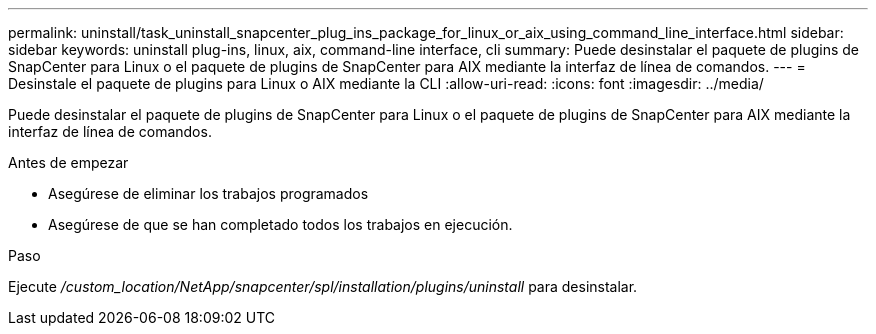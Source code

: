---
permalink: uninstall/task_uninstall_snapcenter_plug_ins_package_for_linux_or_aix_using_command_line_interface.html 
sidebar: sidebar 
keywords: uninstall plug-ins, linux, aix, command-line interface, cli 
summary: Puede desinstalar el paquete de plugins de SnapCenter para Linux o el paquete de plugins de SnapCenter para AIX mediante la interfaz de línea de comandos. 
---
= Desinstale el paquete de plugins para Linux o AIX mediante la CLI
:allow-uri-read: 
:icons: font
:imagesdir: ../media/


[role="lead"]
Puede desinstalar el paquete de plugins de SnapCenter para Linux o el paquete de plugins de SnapCenter para AIX mediante la interfaz de línea de comandos.

.Antes de empezar
* Asegúrese de eliminar los trabajos programados
* Asegúrese de que se han completado todos los trabajos en ejecución.


.Paso
Ejecute _/custom_location/NetApp/snapcenter/spl/installation/plugins/uninstall_ para desinstalar.
